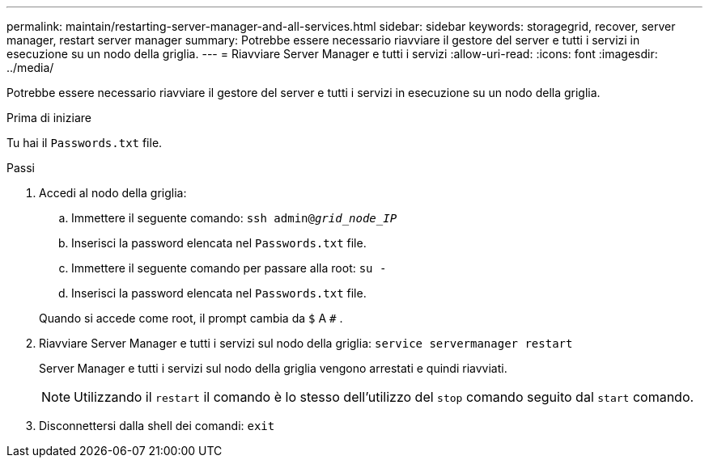 ---
permalink: maintain/restarting-server-manager-and-all-services.html 
sidebar: sidebar 
keywords: storagegrid, recover, server manager, restart server manager 
summary: Potrebbe essere necessario riavviare il gestore del server e tutti i servizi in esecuzione su un nodo della griglia. 
---
= Riavviare Server Manager e tutti i servizi
:allow-uri-read: 
:icons: font
:imagesdir: ../media/


[role="lead"]
Potrebbe essere necessario riavviare il gestore del server e tutti i servizi in esecuzione su un nodo della griglia.

.Prima di iniziare
Tu hai il `Passwords.txt` file.

.Passi
. Accedi al nodo della griglia:
+
.. Immettere il seguente comando: `ssh admin@_grid_node_IP_`
.. Inserisci la password elencata nel `Passwords.txt` file.
.. Immettere il seguente comando per passare alla root: `su -`
.. Inserisci la password elencata nel `Passwords.txt` file.


+
Quando si accede come root, il prompt cambia da `$` A `#` .

. Riavviare Server Manager e tutti i servizi sul nodo della griglia: `service servermanager restart`
+
Server Manager e tutti i servizi sul nodo della griglia vengono arrestati e quindi riavviati.

+

NOTE: Utilizzando il `restart` il comando è lo stesso dell'utilizzo del `stop` comando seguito dal `start` comando.

. Disconnettersi dalla shell dei comandi: `exit`

